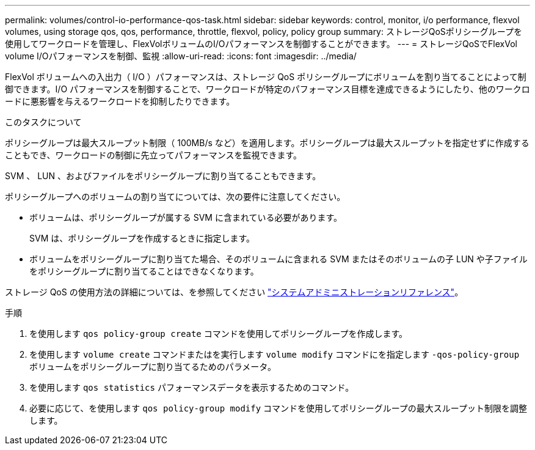 ---
permalink: volumes/control-io-performance-qos-task.html 
sidebar: sidebar 
keywords: control, monitor, i/o performance, flexvol volumes, using storage qos, qos, performance, throttle, flexvol, policy, policy group 
summary: ストレージQoSポリシーグループを使用してワークロードを管理し、FlexVolボリュームのI/Oパフォーマンスを制御することができます。 
---
= ストレージQoSでFlexVol volume I/Oパフォーマンスを制御、監視
:allow-uri-read: 
:icons: font
:imagesdir: ../media/


[role="lead"]
FlexVol ボリュームへの入出力（ I/O ）パフォーマンスは、ストレージ QoS ポリシーグループにボリュームを割り当てることによって制御できます。I/O パフォーマンスを制御することで、ワークロードが特定のパフォーマンス目標を達成できるようにしたり、他のワークロードに悪影響を与えるワークロードを抑制したりできます。

.このタスクについて
ポリシーグループは最大スループット制限（ 100MB/s など）を適用します。ポリシーグループは最大スループットを指定せずに作成することもでき、ワークロードの制御に先立ってパフォーマンスを監視できます。

SVM 、 LUN 、およびファイルをポリシーグループに割り当てることもできます。

ポリシーグループへのボリュームの割り当てについては、次の要件に注意してください。

* ボリュームは、ポリシーグループが属する SVM に含まれている必要があります。
+
SVM は、ポリシーグループを作成するときに指定します。

* ボリュームをポリシーグループに割り当てた場合、そのボリュームに含まれる SVM またはそのボリュームの子 LUN や子ファイルをポリシーグループに割り当てることはできなくなります。


ストレージ QoS の使用方法の詳細については、を参照してください link:../system-admin/index.html["システムアドミニストレーションリファレンス"]。

.手順
. を使用します `qos policy-group create` コマンドを使用してポリシーグループを作成します。
. を使用します `volume create` コマンドまたはを実行します `volume modify` コマンドにを指定します `-qos-policy-group` ボリュームをポリシーグループに割り当てるためのパラメータ。
. を使用します `qos statistics` パフォーマンスデータを表示するためのコマンド。
. 必要に応じて、を使用します `qos policy-group modify` コマンドを使用してポリシーグループの最大スループット制限を調整します。

